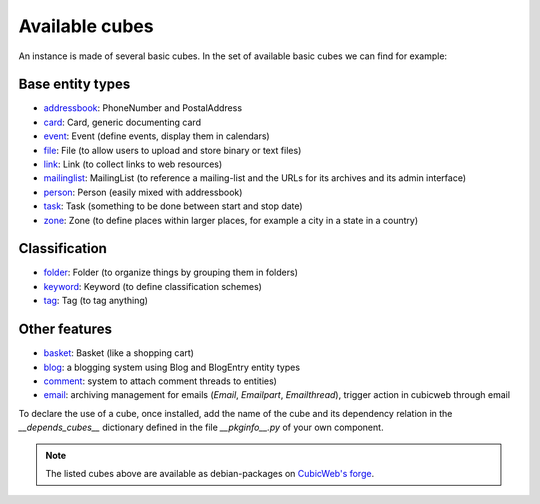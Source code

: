 .. _AvailableCubes:

Available cubes
---------------

An instance is made of several basic cubes. In the set of available
basic cubes we can find for example:

Base entity types
~~~~~~~~~~~~~~~~~
* addressbook_: PhoneNumber and PostalAddress
* card_: Card, generic documenting card
* event_: Event (define events, display them in calendars)
* file_: File (to allow users to upload and store binary or text files)
* link_: Link (to collect links to web resources)
* mailinglist_: MailingList (to reference a mailing-list and the URLs
  for its archives and its admin interface)
* person_: Person (easily mixed with addressbook)
* task_: Task (something to be done between start and stop date)
* zone_: Zone (to define places within larger places, for example a
  city in a state in a country)


Classification
~~~~~~~~~~~~~~
* folder_: Folder (to organize things by grouping them in folders)
* keyword_: Keyword (to define classification schemes)
* tag_: Tag (to tag anything)

Other features
~~~~~~~~~~~~~~
* basket_: Basket (like a shopping cart)
* blog_: a blogging system using Blog and BlogEntry entity types
* comment_: system to attach comment threads to entities)
* email_: archiving management for emails (`Email`, `Emailpart`,
  `Emailthread`), trigger action in cubicweb through email





.. _addressbook: http://www.cubicweb.org/project/cubicweb-addressbook
.. _basket: http://www.cubicweb.org/project/cubicweb-basket
.. _card: http://www.cubicweb.org/project/cubicweb-card
.. _blog: http://www.cubicweb.org/project/cubicweb-blog
.. _comment: http://www.cubicweb.org/project/cubicweb-comment
.. _email: http://www.cubicweb.org/project/cubicweb-email
.. _event: http://www.cubicweb.org/project/cubicweb-event
.. _file: http://www.cubicweb.org/project/cubicweb-file
.. _folder: http://www.cubicweb.org/project/cubicweb-folder
.. _keyword: http://www.cubicweb.org/project/cubicweb-keyword
.. _link: http://www.cubicweb.org/project/cubicweb-link
.. _mailinglist: http://www.cubicweb.org/project/cubicweb-mailinglist
.. _person: http://www.cubicweb.org/project/cubicweb-person
.. _tag: http://www.cubicweb.org/project/cubicweb-tag
.. _task: http://www.cubicweb.org/project/cubicweb-task
.. _zone: http://www.cubicweb.org/project/cubicweb-zone

To declare the use of a cube, once installed, add the name of the cube
and its dependency relation in the `__depends_cubes__` dictionary
defined in the file `__pkginfo__.py` of your own component.

.. note::
  The listed cubes above are available as debian-packages on `CubicWeb's forge`_.

.. _`CubicWeb's forge`: http://www.cubicweb.org/project?vtitle=All%20cubicweb%20projects
